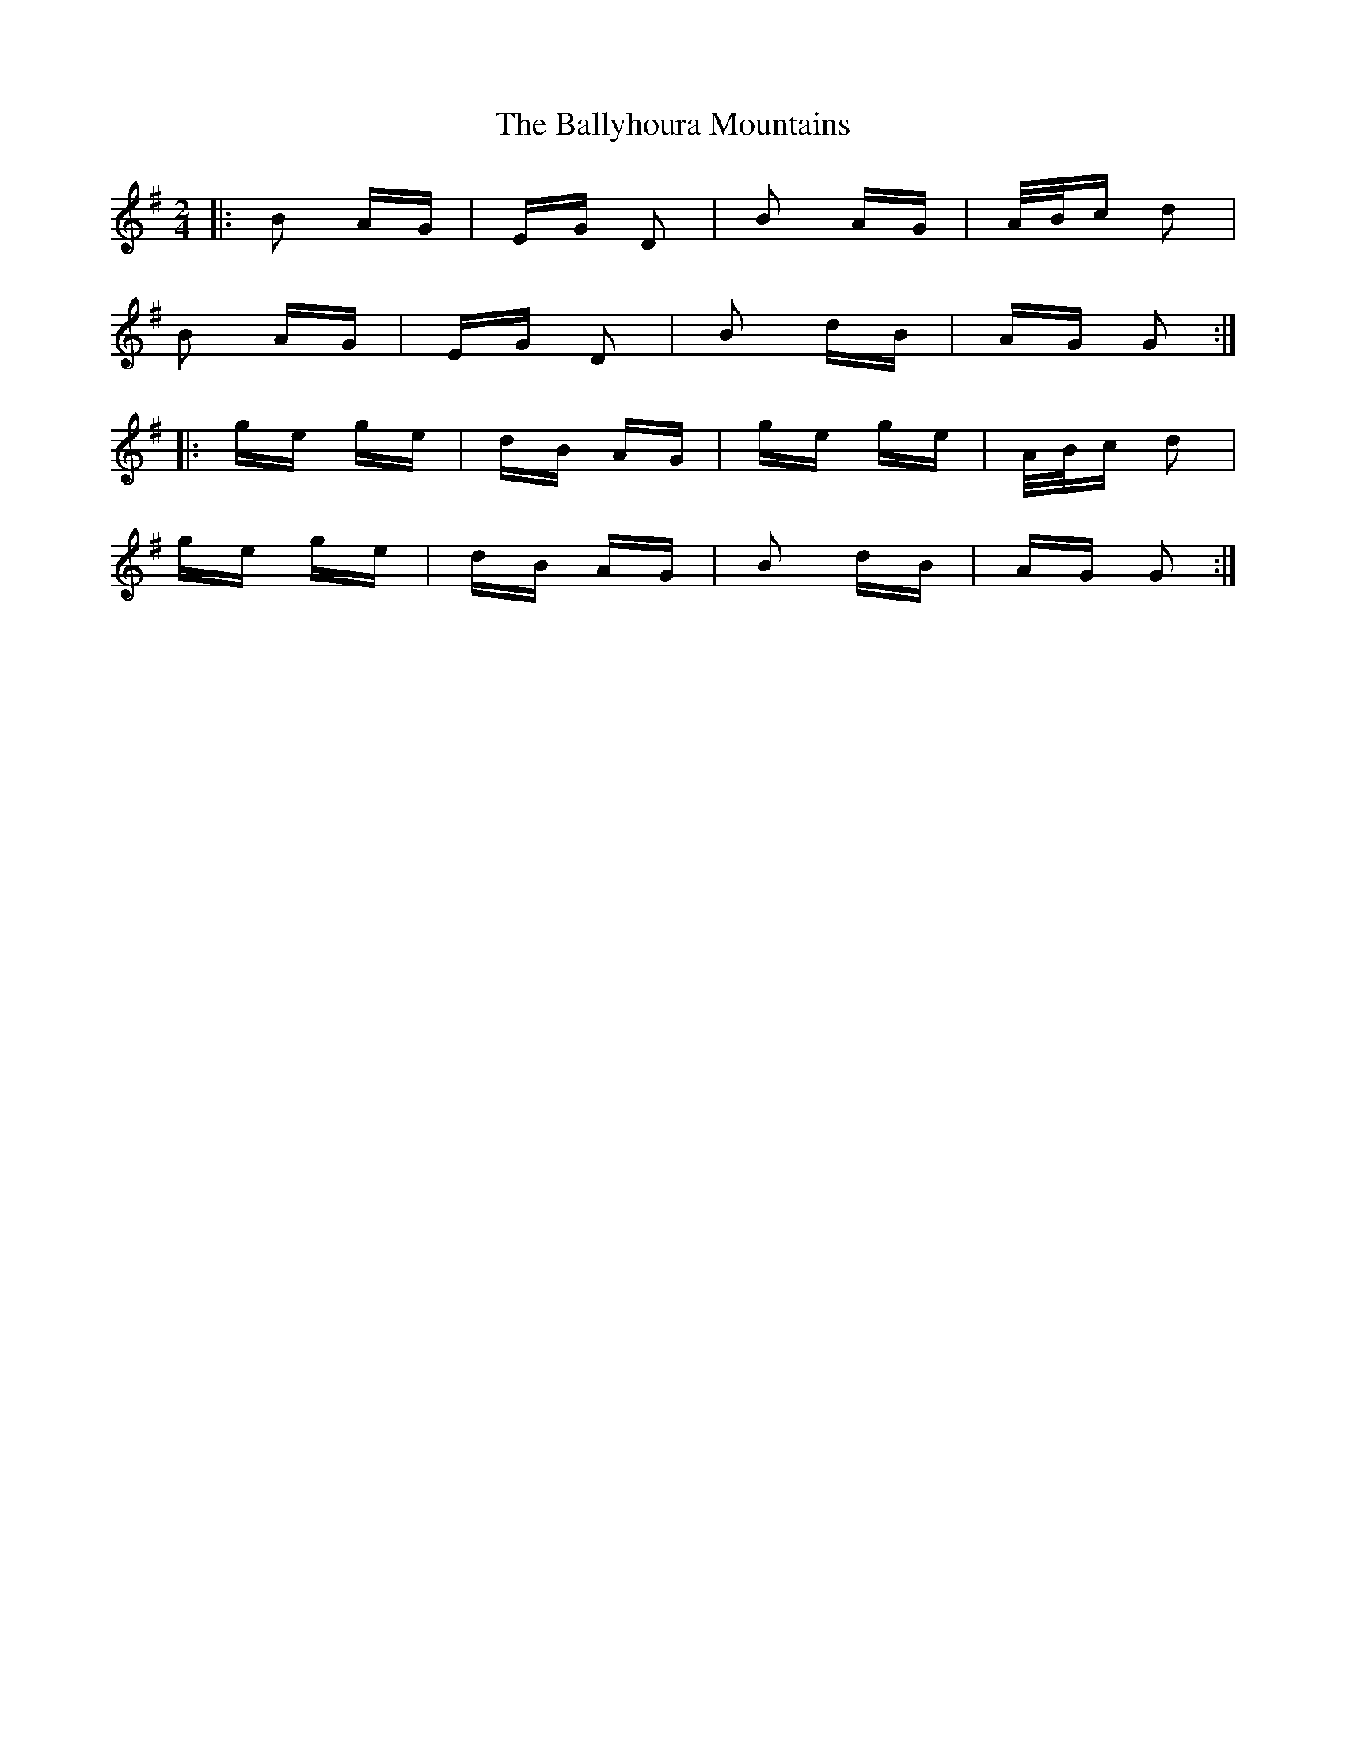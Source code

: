 X: 2548
T: Ballyhoura Mountains, The
R: polka
M: 2/4
K: Gmajor
|:B2 AG|EG D2|B2 AG|A/B/c d2|
B2 AG|EG D2|B2 dB|AG G2:|
|:ge ge|dB AG|ge ge|A/B/c d2|
ge ge|dB AG|B2 dB|AG G2:|

